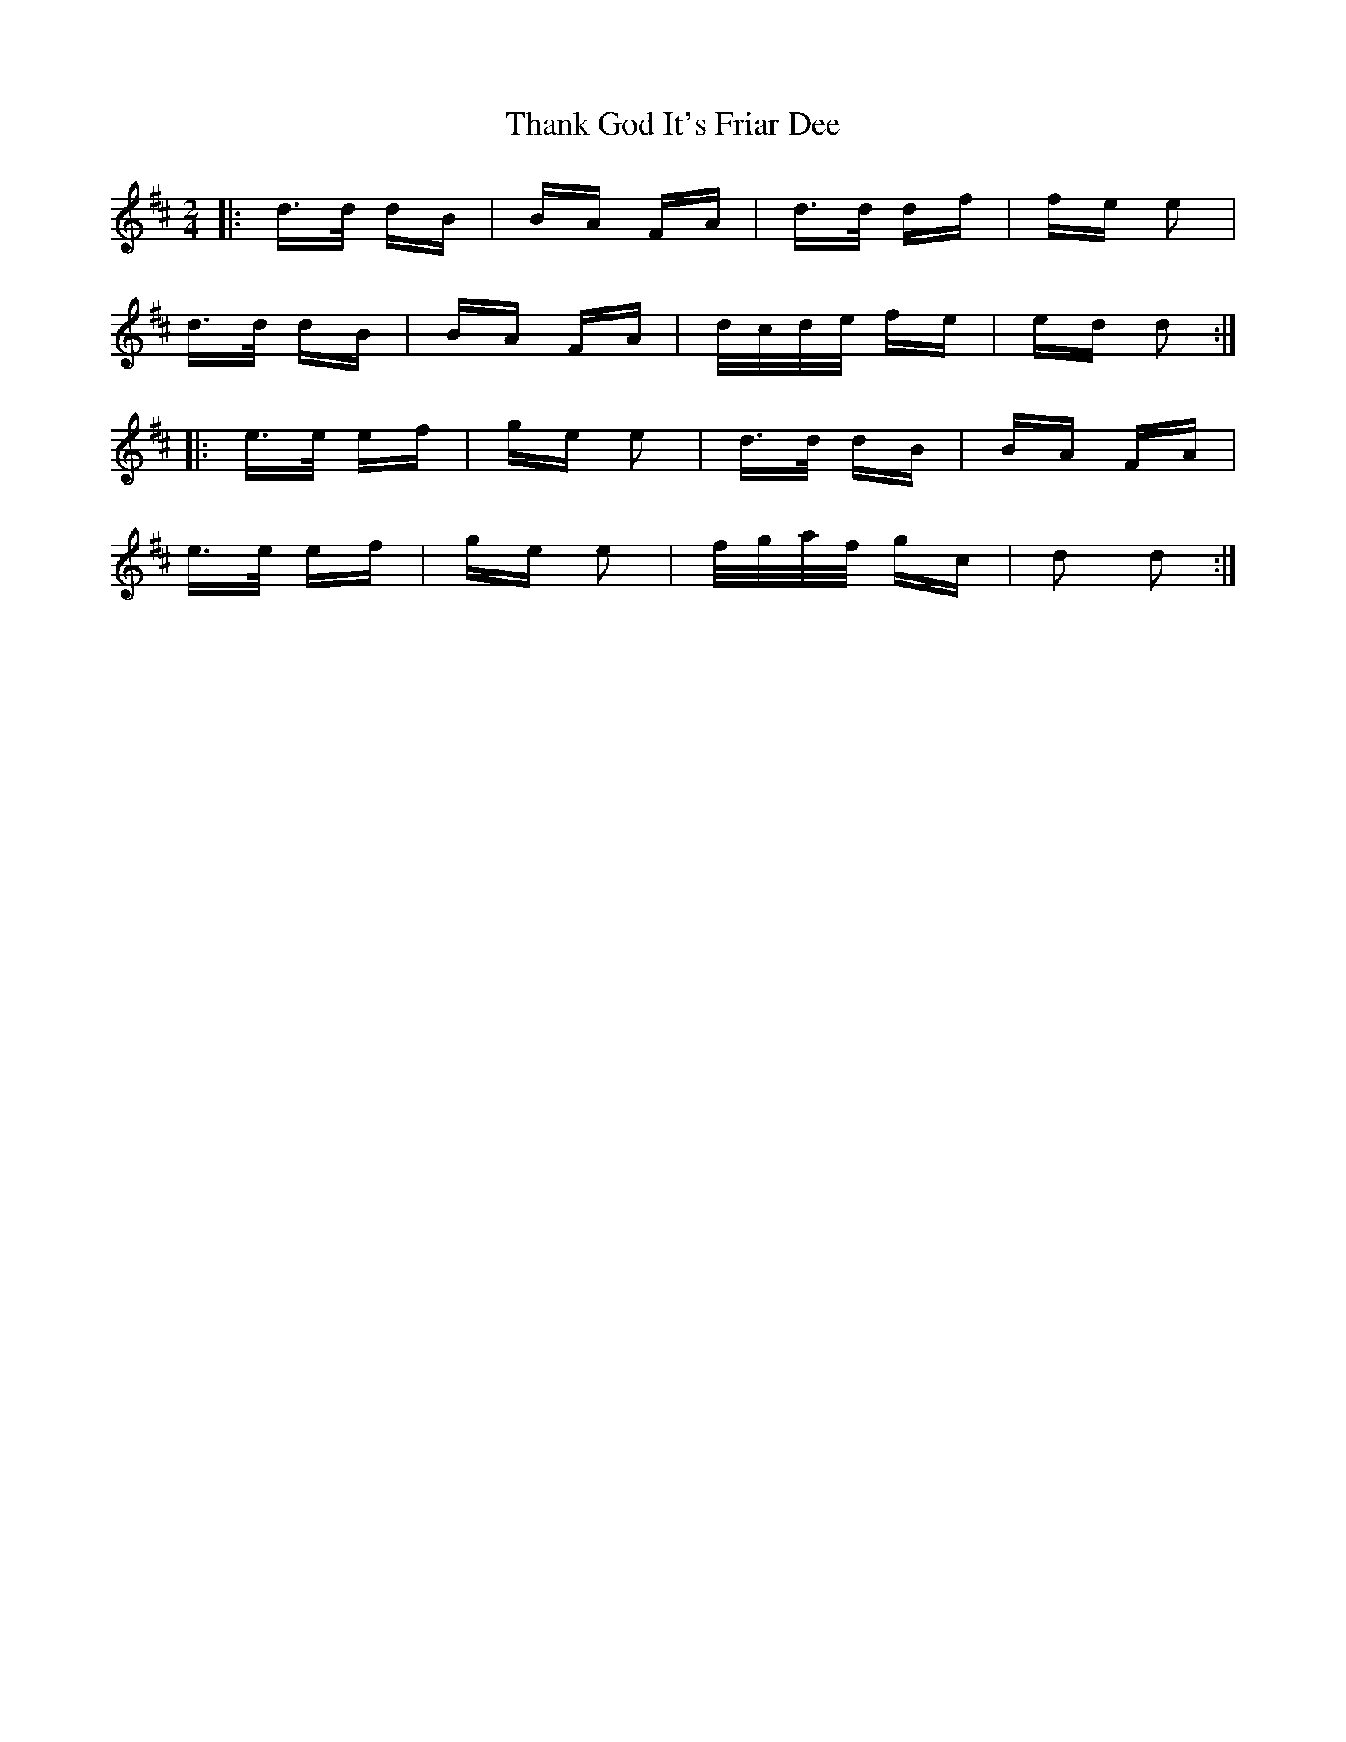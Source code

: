X: 39763
T: Thank God It's Friar Dee
R: polka
M: 2/4
K: Dmajor
|:d>d dB|BA FA|d>d df|fe e2|
d>d dB|BA FA|d/c/d/e/ fe|ed d2:|
|:e>e ef|ge e2|d>d dB|BA FA|
e>e ef|ge e2|f/g/a/f/ gc|d2 d2:|

